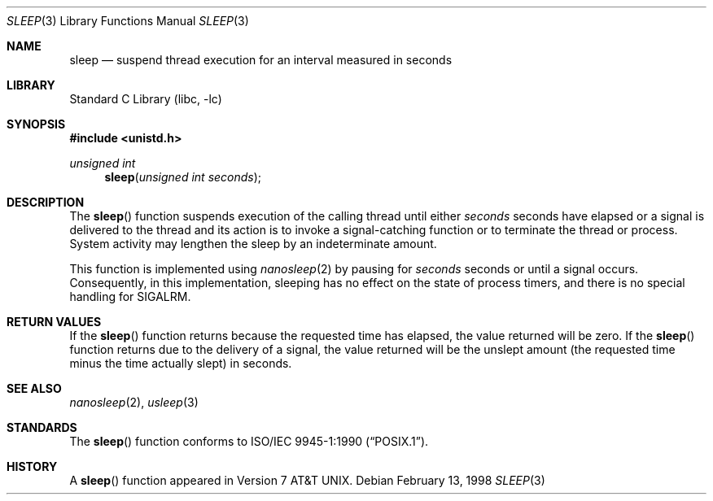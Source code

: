 .\" Copyright (c) 1986, 1991, 1993
.\"	The Regents of the University of California.  All rights reserved.
.\"
.\" Redistribution and use in source and binary forms, with or without
.\" modification, are permitted provided that the following conditions
.\" are met:
.\" 1. Redistributions of source code must retain the above copyright
.\"    notice, this list of conditions and the following disclaimer.
.\" 2. Redistributions in binary form must reproduce the above copyright
.\"    notice, this list of conditions and the following disclaimer in the
.\"    documentation and/or other materials provided with the distribution.
.\" 3. Neither the name of the University nor the names of its contributors
.\"    may be used to endorse or promote products derived from this software
.\"    without specific prior written permission.
.\"
.\" THIS SOFTWARE IS PROVIDED BY THE REGENTS AND CONTRIBUTORS ``AS IS'' AND
.\" ANY EXPRESS OR IMPLIED WARRANTIES, INCLUDING, BUT NOT LIMITED TO, THE
.\" IMPLIED WARRANTIES OF MERCHANTABILITY AND FITNESS FOR A PARTICULAR PURPOSE
.\" ARE DISCLAIMED.  IN NO EVENT SHALL THE REGENTS OR CONTRIBUTORS BE LIABLE
.\" FOR ANY DIRECT, INDIRECT, INCIDENTAL, SPECIAL, EXEMPLARY, OR CONSEQUENTIAL
.\" DAMAGES (INCLUDING, BUT NOT LIMITED TO, PROCUREMENT OF SUBSTITUTE GOODS
.\" OR SERVICES; LOSS OF USE, DATA, OR PROFITS; OR BUSINESS INTERRUPTION)
.\" HOWEVER CAUSED AND ON ANY THEORY OF LIABILITY, WHETHER IN CONTRACT, STRICT
.\" LIABILITY, OR TORT (INCLUDING NEGLIGENCE OR OTHERWISE) ARISING IN ANY WAY
.\" OUT OF THE USE OF THIS SOFTWARE, EVEN IF ADVISED OF THE POSSIBILITY OF
.\" SUCH DAMAGE.
.\"
.\"     @(#)sleep.3	8.1 (Berkeley) 6/4/93
.\" $NQC$
.\"
.Dd February 13, 1998
.Dt SLEEP 3
.Os
.Sh NAME
.Nm sleep
.Nd suspend thread execution for an interval measured in seconds
.Sh LIBRARY
.Lb libc
.Sh SYNOPSIS
.In unistd.h
.Ft unsigned int
.Fn sleep "unsigned int seconds"
.Sh DESCRIPTION
The
.Fn sleep
function suspends execution of the calling thread until either
.Fa seconds
seconds have elapsed or a signal is delivered to the thread and its
action is to invoke a signal-catching function or to terminate the
thread or process.
System activity may lengthen the sleep by an indeterminate amount.
.Pp
This function is implemented using
.Xr nanosleep 2
by pausing for
.Fa seconds
seconds or until a signal occurs.
Consequently, in this implementation,
sleeping has no effect on the state of process timers,
and there is no special handling for SIGALRM.
.Sh RETURN VALUES
If the
.Fn sleep
function returns because the requested time has elapsed, the value
returned will be zero.
If the
.Fn sleep
function returns due to the delivery of a signal, the value returned
will be the unslept amount (the requested time minus the time actually
slept) in seconds.
.Sh SEE ALSO
.Xr nanosleep 2 ,
.Xr usleep 3
.Sh STANDARDS
The
.Fn sleep
function conforms to
.St -p1003.1-90 .
.Sh HISTORY
A
.Fn sleep
function appeared in
.At v7 .
